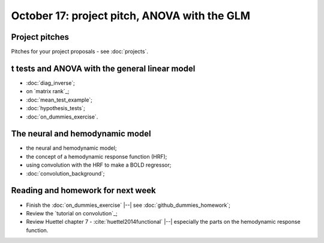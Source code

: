 #############################################
October 17: project pitch, ANOVA with the GLM
#############################################

***************
Project pitches
***************

Pitches for your project proposals - see :doc:`projects`.

***********************************************
t tests and ANOVA with the general linear model
***********************************************

* :doc:`diag_inverse`;
* on `matrix rank`_;
* :doc:`mean_test_example`;
* :doc:`hypothesis_tests`;
* :doc:`on_dummies_exercise`.

********************************
The neural and hemodynamic model
********************************

* the neural and hemodynamic model;
* the concept of a hemodynamic response function (HRF);
* using convolution with the HRF to make a BOLD regressor;
* :doc:`convolution_background`;

**********************************
Reading and homework for next week
**********************************

* Finish the :doc:`on_dummies_exercise` |--| see
  :doc:`github_dummies_homework`;
* Review the `tutorial on convolution`_;
* Review Huettel chapter 7 - :cite:`huettel2014functional` |--| especially the
  parts on the hemodynamic response function.
